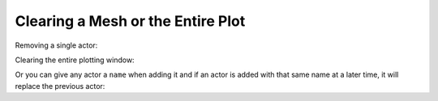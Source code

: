 

Clearing a Mesh or the Entire Plot
----------------------------------


Removing a single actor:

.. testcode:: python

    import vtki
    plotter = vtki.Plotter()
    actor = plotter.add_mesh(vtki.Sphere())
    plotter.remove_actor(actor)
    plotter.show()


Clearing the entire plotting window:

.. testcode:: python

    import vtki
    plotter = vtki.Plotter()
    plotter.add_mesh(vtki.Sphere())
    plotter.add_mesh(vtki.Plane())
    plotter.clear()  # clears all actors
    plotter.show()


Or you can give any actor a ``name`` when adding it and if an actor is added
with that same name at a later time, it will replace the previous actor:

.. testcode:: python

    import vtki
    plotter = vtki.Plotter()
    plotter.add_mesh(vtki.Sphere(), name='mydata')
    plotter.add_mesh(vtki.Plane(), name='mydata')
    # Only the Plane is shown!
    plotter.show()
